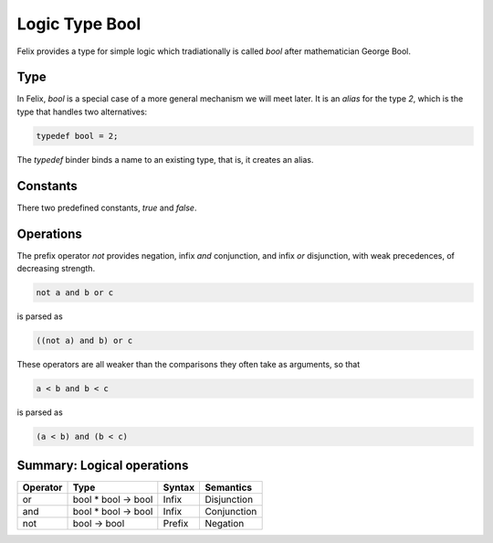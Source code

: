 Logic Type Bool
===============

Felix provides a type for simple logic which tradiationally
is called `bool` after mathematician George Bool.

Type
----

In Felix, `bool` is a special case of a more general mechanism
we will meet later. It is an `alias` for the type `2`, which is
the type that handles two alternatives:

.. code-block:: felix

    typedef bool = 2;

The `typedef` binder binds a name to an existing type,
that is, it creates an alias.

Constants
---------

There two predefined constants, `true` and `false`.

Operations
----------

The prefix operator `not` provides negation, infix
`and` conjunction, and infix `or` disjunction,
with weak precedences, of decreasing strength.

.. code-block:: felix

    not a and b or c

is parsed as

.. code-block:: felix

    ((not a) and b) or c


These operators are all weaker than the comparisons they often
take as arguments, so that


.. code-block:: felix
 
    a < b and b < c

is parsed as

.. code-block:: felix
 
    (a < b) and (b < c)


Summary: Logical operations
---------------------------

========     ===================     =======  =============
Operator     Type                    Syntax   Semantics
========     ===================     =======  =============
or           bool * bool -> bool     Infix    Disjunction
and          bool * bool -> bool     Infix    Conjunction
not          bool -> bool            Prefix   Negation
========     ===================     =======  =============



